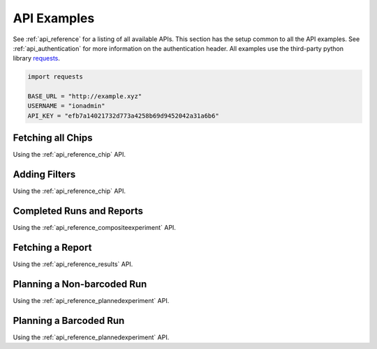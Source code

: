 .. _api_examples:

API Examples
============

See :ref:`api_reference` for a listing of all available APIs. This section has the setup common to all the API examples.
See :ref:`api_authentication` for more information on the authentication header. All examples use the third-party python
library `requests <http://docs.python-requests.org/>`_.

.. code-block:: python

    import requests

    BASE_URL = "http://example.xyz"
    USERNAME = "ionadmin"
    API_KEY = "efb7a14021732d773a4258b69d9452042a31a6b6"

.. testsetup:: *

    import requests

    BASE_URL = "http://ts-docs.titan.itw"
    USERNAME = "ionadmin"
    API_KEY = "9b9d9723b21e4dc06b88c979d2aa0e2062d59bc3"

Fetching all Chips
------------------

Using the :ref:`api_reference_chip` API.

.. testcode::

    headers = {"Authorization": "ApiKey " + USERNAME + ":" + API_KEY}
    object_list = []

    next_url = "/rundb/api/v1/chip/"
    while next_url:
        response = requests.get(BASE_URL + next_url, headers=headers, params={})
        response.raise_for_status()
        response_data = response.json()

        object_list += response_data["objects"]
        next_url = response_data["meta"]["next"] or None

    print object_list

.. testoutput::

    [...]



Adding Filters
--------------

Using the :ref:`api_reference_chip` API.

.. testcode::

    headers = {"Authorization": "ApiKey " + USERNAME + ":" + API_KEY}
    object_list = []

    next_url = "/rundb/api/v1/chip/"
    while next_url:
        response = requests.get(BASE_URL + next_url, headers=headers, params={"name__startswith": "31"})
        response.raise_for_status()
        response_data = response.json()

        object_list += response_data["objects"]
        next_url = response_data["meta"]["next"] or None

    for chip in object_list[0:3]:
        print chip["name"]

.. testoutput::

    314
    316
    318

Completed Runs and Reports
--------------------------

Using the :ref:`api_reference_compositeexperiment` API.

.. testcode::

    headers = {"Authorization": "ApiKey " + USERNAME + ":" + API_KEY}
    object_list = []

    next_url = "/rundb/api/v1/compositeexperiment/"
    while next_url:
        response = requests.get(BASE_URL + next_url, headers=headers)
        response.raise_for_status()
        response_data = response.json()

        object_list += response_data["objects"]
        next_url = response_data["meta"]["next"] or None

    for experiment in object_list[0:3]:
        print experiment["displayName"]
        for report in experiment["results"]:
            print "    " + report["resultsName"] + " " + report["status"]

.. testoutput::

    S5-530 cfDNA
        Reanalyze Completed
        S5-530_cfDNA Completed
        Auto_S5-530_cfDNA_89 Completed
    S5-540 AmpliSeqExome
        S5-540_AmpliSeqExome Importing Failed
        Auto_S5-540_AmpliSeqExome_90 Completed
    S5-540 WholeTranscriptomeRNA
        Auto_S5-540_WholeTranscriptomeRNA_91 Importing Failed


Fetching a Report
-----------------

Using the :ref:`api_reference_results` API.

.. testcode::

    headers = {"Authorization": "ApiKey " + USERNAME + ":" + API_KEY}

    report_response = requests.get(BASE_URL + "/rundb/api/v1/results/3/", headers=headers)
    report_response.raise_for_status()
    report_response_data = report_response.json()

    print report_response_data["resultsName"]

    for plugin_name, plugin_status in report_response_data["pluginState"].items():
        print "    " + plugin_name, plugin_status

    lib_metrics_response = requests.get(BASE_URL + report_response_data["libmetrics"][0], headers=headers)
    lib_metrics_response.raise_for_status()
    lib_metrics_response_data = lib_metrics_response.json()

    print "%.1f million reads" % (lib_metrics_response_data["totalNumReads"]/1000000.0)

.. testoutput::

    Auto_S5-540_WholeTranscriptomeRNA_91
        DataExport Completed
        ERCC_Analysis Completed
        sampleID Error
        coverageAnalysis Error
        AssemblerSPAdes Started
        FilterDuplicates Completed
        RunTransfer Completed
    94.0 million reads


Planning a Non-barcoded Run
---------------------------

Using the :ref:`api_reference_plannedexperiment` API.

.. testcode::

    headers = {"Authorization": "ApiKey " + USERNAME + ":" + API_KEY}
    plan_json = {
        "library": "hg19",
        "planName": "DOCS_my_plan",
        "sample": "my_sample",
        "chipType": "520",
        "sequencekitname": "Ion S5 Sequencing Kit",
        "librarykitname": "Ion Xpress Plus Fragment Library Kit",
        "templatingKitName": "Ion 520/530 Kit-OT2"
    }
    response = requests.post(BASE_URL + "/rundb/api/v1/plannedexperiment/", headers=headers, json=plan_json)
    response.raise_for_status()
    print response.status_code

.. testoutput::

    201

Planning a Barcoded Run
-----------------------

Using the :ref:`api_reference_plannedexperiment` API.

.. testcode::

    headers = {"Authorization": "ApiKey " + USERNAME + ":" + API_KEY}
    plan_json = {
        "library": "hg19",
        "planName": "DOCS_my_plan",
        "sample": "my_sample",
        "chipType": "520",
        "sequencekitname": "Ion S5 Sequencing Kit",
        "librarykitname": "Ion Xpress Plus Fragment Library Kit",
        "templatingKitName": "Ion 520/530 Kit-OT2",
        "barcodeId": "IonXpress",
        "barcodedSamples": {
            'demo sample 1': {
                'barcodeSampleInfo': {
                    'IonXpress_003': {
                        'description': 'description here',
                        'hotSpotRegionBedFile': '',
                        'nucleotideType': 'DNA',
                        'reference': 'hg19',
                        'targetRegionBedFile': ''
                    }
                },
                'barcodes': ['IonXpress_003']
            },
            'demo sample 2': {
                'barcodeSampleInfo': {
                    'IonXpress_004': {
                        'description': 'description here',
                        'hotSpotRegionBedFile': '',
                        'nucleotideType': 'DNA',
                        'reference': 'hg19',
                        'targetRegionBedFile': ''
                    }
                },
                'barcodes': ['IonXpress_004']
            }
        }
    }
    response = requests.post(BASE_URL + "/rundb/api/v1/plannedexperiment/", headers=headers, json=plan_json)
    response.raise_for_status()
    print response.status_code

.. testoutput::

    201